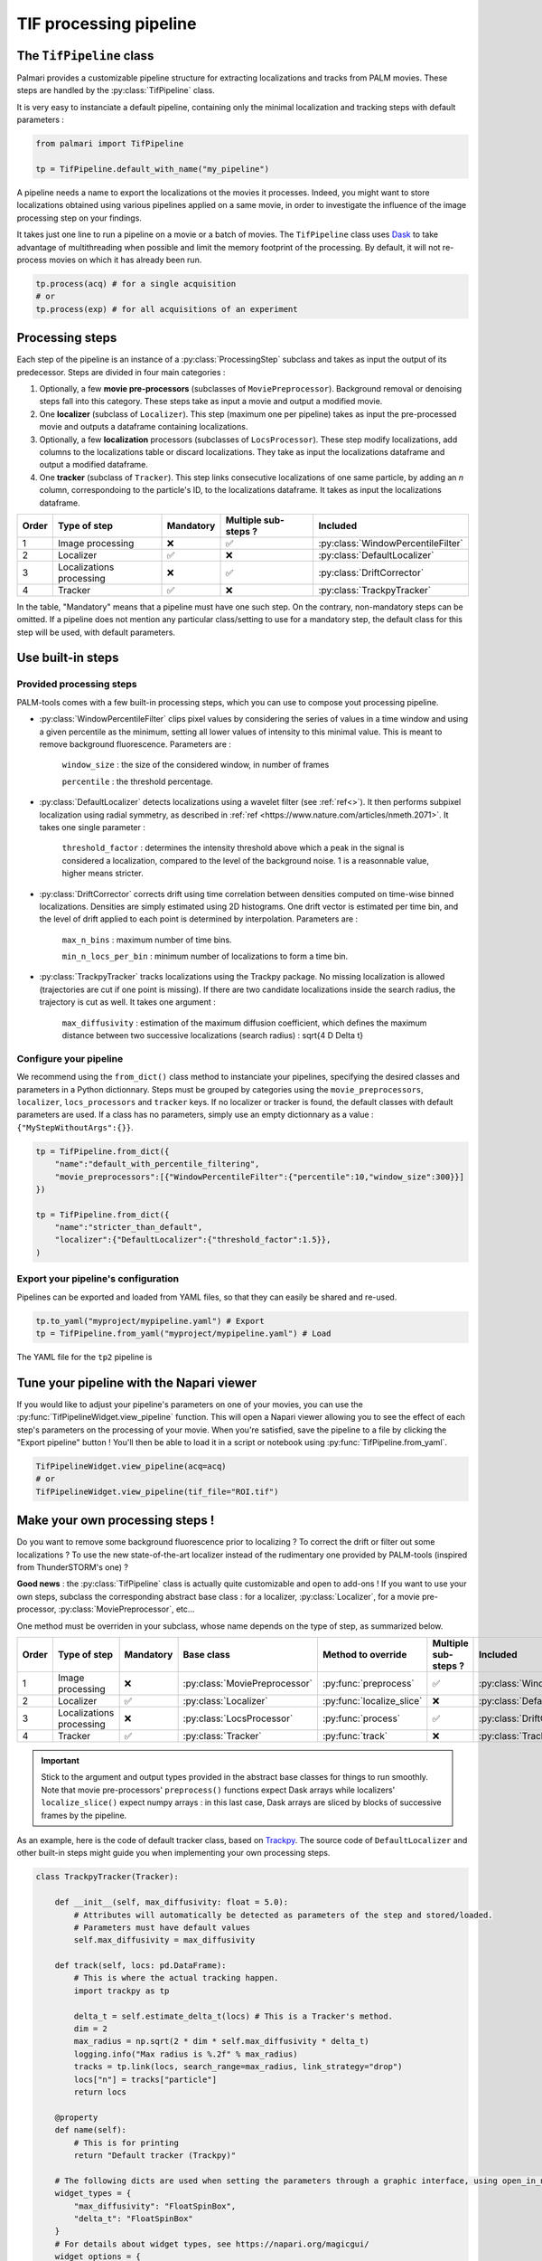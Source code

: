 .. _tif_pipeline:

TIF processing pipeline
=======================

The ``TifPipeline`` class
-------------------------

Palmari provides a customizable pipeline structure for extracting localizations and tracks from PALM movies.
These steps are handled by the :py:class:`TifPipeline` class.

It is very easy to instanciate a default pipeline, containing only the minimal localization and tracking steps with default parameters :

.. code-block:: python3

    from palmari import TifPipeline

    tp = TifPipeline.default_with_name("my_pipeline")

A pipeline needs a name to export the localizations ot the movies it processes. 
Indeed, you might want to store localizations obtained using various pipelines applied on a same movie, 
in order to investigate the influence of the image processing step on your findings.

It takes just one line to run a pipeline on a movie or a batch of movies. 
The ``TifPipeline`` class uses `Dask <https://dask.org/>`_ 
to take advantage of multithreading when possible and limit the memory footprint of the processing.
By default, it will not re-process movies on which it has already been run. 

.. code-block:: python3

    tp.process(acq) # for a single acquisition
    # or
    tp.process(exp) # for all acquisitions of an experiment

Processing steps
----------------

Each step of the pipeline is an instance of a :py:class:`ProcessingStep` subclass and takes as input the output of its predecessor.
Steps are divided in four main categories :

1. Optionally, a few **movie pre-processors** (subclasses of ``MoviePreprocessor``). 
   Background removal or denoising steps fall into this category.
   These steps take as input a movie and output a modified movie. 

2. One **localizer** (subclass of ``Localizer``). 
   This step (maximum one per pipeline) takes as input the pre-processed movie and outputs a dataframe containing localizations.

3. Optionally, a few **localization** processors (subclasses of ``LocsProcessor``).
   These step modify localizations, add columns to the localizations table or discard localizations.  
   They take as input the localizations dataframe and output a modified dataframe.

4. One **tracker** (subclass of ``Tracker``).
   This step links consecutive localizations of one same particle, by adding an `n` column, correspondoing to the particle's ID, to the localizations dataframe. 
   It takes as input the localizations dataframe.

+-------+--------------------------+------------+-----------------------+------------------------------------+
| Order | Type of step             | Mandatory  | Multiple sub-steps ?  | Included                           |
+=======+==========================+============+=======================+====================================+
| 1     | Image processing         | ❌         |  ✅                   | :py:class:`WindowPercentileFilter` |
+-------+--------------------------+------------+-----------------------+------------------------------------+
| 2     | Localizer                | ✅         |  ❌                   | :py:class:`DefaultLocalizer`       |
+-------+--------------------------+------------+-----------------------+------------------------------------+
| 3     | Localizations processing | ❌         |  ✅                   | :py:class:`DriftCorrector`         |
+-------+--------------------------+------------+-----------------------+------------------------------------+
| 4     | Tracker                  | ✅         |  ❌                   | :py:class:`TrackpyTracker`         |
+-------+--------------------------+------------+-----------------------+------------------------------------+

In the table, "Mandatory" means that a pipeline must have one such step. On the contrary, non-mandatory steps can be omitted. 
If a pipeline does not mention any particular class/setting to use for a mandatory step, the default class for this step will be used, with default parameters.

Use built-in steps
------------------

Provided processing steps
^^^^^^^^^^^^^^^^^^^^^^^^^

PALM-tools comes with a few built-in processing steps, which you can use to compose yout processing pipeline. 

- :py:class:`WindowPercentileFilter` clips pixel values by considering the series of values in a time window and 
  using a given percentile as the minimum, setting all lower values of intensity to this minimal value.
  This is meant to remove background fluorescence. Parameters are :

    ``window_size`` : the size of the considered window, in number of frames

    ``percentile`` : the threshold percentage.

- :py:class:`DefaultLocalizer` detects localizations using a wavelet filter (see :ref:`ref<>`). 
  It then performs subpixel localization using radial symmetry, as described in :ref:`ref <https://www.nature.com/articles/nmeth.2071>`.
  It takes one single parameter :

    ``threshold_factor`` : determines the intensity threshold above which a peak in the signal is considered a localization, compared to the level of the background noise.
    1 is a reasonnable value, higher means stricter.

- :py:class:`DriftCorrector` corrects drift using time correlation between densities computed on time-wise binned localizations. 
  Densities are simply estimated using 2D histograms. 
  One drift vector is estimated per time bin, and the level of drift applied to each point is determined by interpolation.
  Parameters are :

    ``max_n_bins`` : maximum number of time bins.

    ``min_n_locs_per_bin`` : minimum number of localizations to form a time bin.

- :py:class:`TrackpyTracker` tracks localizations using the Trackpy package. 
  No missing localization is allowed (trajectories are cut if one point is missing).
  If there are two candidate localizations inside the search radius, the trajectory is cut as well.
  It takes one argument :

    ``max_diffusivity`` : estimation of the maximum diffusion coefficient, 
    which defines the maximum distance between two successive localizations (search radius) : \sqrt{4 D \Delta t}

Configure your pipeline
^^^^^^^^^^^^^^^^^^^^^^^

We recommend using the ``from_dict()`` class method to instanciate your pipelines, specifying the desired classes and parameters in a Python dictionnary. 
Steps must be grouped by categories using the ``movie_preprocessors``, ``localizer``, ``locs_processors`` and ``tracker`` keys. 
If no localizer or tracker is found, the default classes with default parameters are used.
If a class has no parameters, simply use an empty dictionnary as a value : ``{"MyStepWithoutArgs":{}}``.

.. code-block:: python3

    tp = TifPipeline.from_dict({
        "name":"default_with_percentile_filtering",
        "movie_preprocessors":[{"WindowPercentileFilter":{"percentile":10,"window_size":300}}]
    })

    tp = TifPipeline.from_dict({
        "name":"stricter_than_default",
        "localizer":{"DefaultLocalizer":{"threshold_factor":1.5}},
    )

Export your pipeline's configuration
^^^^^^^^^^^^^^^^^^^^^^^^^^^^^^^^^^^^

Pipelines can be exported and loaded from YAML files, so that they can easily be shared and re-used.

.. code-block:: python3

    tp.to_yaml("myproject/mypipeline.yaml") # Export
    tp = TifPipeline.from_yaml("myproject/mypipeline.yaml") # Load

The YAML file for the ``tp2`` pipeline is 

.. code-block:: yaml
    :caption: myproject/mypipeline.yaml

    localizer:
        DefaultLocalizer:
            threshold_factor: 1.5
    name: stricter_than_default
    tracker:
        TrackpyTracker:
            max_diffusivity: 5.0


Tune your pipeline with the Napari viewer
-----------------------------------------

If you would like to adjust your pipeline's parameters on one of your movies, you can use the :py:func:`TifPipelineWidget.view_pipeline` function. 
This will open a Napari viewer allowing you to see the effect of each step's parameters on the processing of your movie.
When you're satisfied, save the pipeline to a file by clicking the "Export pipeline" button ! 
You'll then be able to load it in a script or notebook using :py:func:`TifPipeline.from_yaml`.

.. code-block:: python3

    TifPipelineWidget.view_pipeline(acq=acq)
    # or
    TifPipelineWidget.view_pipeline(tif_file="ROI.tif")

.. image:: images/pipeline_edit.png

.. _own_steps:

Make your own processing steps !
--------------------------------

Do you want to remove some background fluorescence prior to localizing ? 
To correct the drift or filter out some localizations ? 
To use the new state-of-the-art localizer instead of the rudimentary one provided by PALM-tools (inspired from ThunderSTORM's one) ?

**Good news** : the :py:class:`TifPipeline` class is actually quite customizable and open to add-ons ! 
If you want to use your own steps, subclass the corresponding abstract base class : 
for a localizer, :py:class:`Localizer`, for a movie pre-processor, :py:class:`MoviePreprocessor`, etc...

One method must be overriden in your subclass, whose name depends on the type of step, as summarized below.

+-------+--------------------------+------------+-------------------------------+---------------------------+----------------------+------------------------------------+
| Order | Type of step             | Mandatory  | Base class                    | Method to override        | Multiple sub-steps ? | Included                           |
+=======+==========================+============+===============================+===========================+======================+====================================+
| 1     | Image processing         | ❌         | :py:class:`MoviePreprocessor` | :py:func:`preprocess`     | ✅                   | :py:class:`WindowPercentileFilter` |
+-------+--------------------------+------------+-------------------------------+---------------------------+----------------------+------------------------------------+
| 2     | Localizer                | ✅         | :py:class:`Localizer`         | :py:func:`localize_slice` | ❌                   | :py:class:`DefaultLocalizer`       |
+-------+--------------------------+------------+-------------------------------+---------------------------+----------------------+------------------------------------+
| 3     | Localizations processing | ❌         | :py:class:`LocsProcessor`     | :py:func:`process`        | ✅                   | :py:class:`DriftCorrector`         |
+-------+--------------------------+------------+-------------------------------+---------------------------+----------------------+------------------------------------+
| 4     | Tracker                  | ✅         | :py:class:`Tracker`           | :py:func:`track`          | ❌                   | :py:class:`TrackpyTracker`         |
+-------+--------------------------+------------+-------------------------------+---------------------------+----------------------+------------------------------------+

.. important::

    Stick to the argument and output types provided in the abstract base classes for things to run smoothly. 
    Note that movie pre-processors' ``preprocess()`` functions expect Dask arrays while localizers' ``localize_slice()`` expect numpy arrays : 
    in this last case, Dask arrays are sliced by blocks of successive frames by the pipeline.

As an example, here is the code of default tracker class, based on `Trackpy <http://soft-matter.github.io/trackpy/v0.5.0/>`_. 
The source code of ``DefaultLocalizer`` and other built-in steps might guide you when implementing your own processing steps.

.. code-block:: python3

    class TrackpyTracker(Tracker):

        def __init__(self, max_diffusivity: float = 5.0):
            # Attributes will automatically be detected as parameters of the step and stored/loaded.
            # Parameters must have default values
            self.max_diffusivity = max_diffusivity

        def track(self, locs: pd.DataFrame):
            # This is where the actual tracking happen.
            import trackpy as tp

            delta_t = self.estimate_delta_t(locs) # This is a Tracker's method.
            dim = 2
            max_radius = np.sqrt(2 * dim * self.max_diffusivity * delta_t)
            logging.info("Max radius is %.2f" % max_radius)
            tracks = tp.link(locs, search_range=max_radius, link_strategy="drop")
            locs["n"] = tracks["particle"]
            return locs

        @property
        def name(self):
            # This is for printing
            return "Default tracker (Trackpy)"

        # The following dicts are used when setting the parameters through a graphic interface, using open_in_napari()
        widget_types = {
            "max_diffusivity": "FloatSpinBox", 
            "delta_t": "FloatSpinBox"
        }
        # For details about widget types, see https://napari.org/magicgui/
        widget_options = {
            "delta_t": {
                "step": 0.01,
                "tooltip": "time interval between frames (in seconds)",
                "min": 0.0,
                "label": "Time delta (s)",
            },
            "max_diffusivity": {
                "step": 1.0,
                "tooltip": "Assumed maximum diffusivity (in microns per square second).\nThis is used in conjunction with the Time delta to set the maximal distance between consecutive localizations",
                "label": "D_max (um/s^2)",
                "min": 0.0,
            },
        }